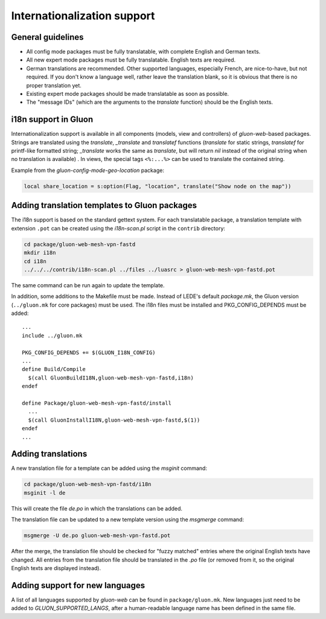Internationalization support
============================

General guidelines
------------------

* All config mode packages must be fully translatable, with complete English and German texts.
* All new expert mode packages must be fully translatable. English texts are required.
* German translations are recommended. Other supported languages, especially French, are
  nice-to-have, but not required. If you don't know a language well, rather leave the translation
  blank, so it is obvious that there is no proper translation yet.
* Existing expert mode packages should be made translatable as soon as possible.
* The "message IDs" (which are the arguments to the *translate* function) should be the
  English texts.

i18n support in Gluon
---------------------

Internationalization support is available in all components (models, view and
controllers) of *gluon-web*-based packages. Strings are translated using the *translate*,
*_translate* and *translatef* functions (*translate* for static strings, *translatef*
for printf-like formatted string; *_translate* works the same as *translate*, but
will return *nil* instead of the original string when no translation is available)
. In views, the special tags ``<%:...%>`` can be used to translate the contained string.

Example from the *gluon-config-mode-geo-location* package:

.. code-block:: lua

  local share_location = s:option(Flag, "location", translate("Show node on the map"))

Adding translation templates to Gluon packages
----------------------------------------------

The i18n support is based on the standard gettext system. For each translatable package,
a translation template with extension ``.pot`` can be created using the *i18n-scan.pl*
script in the ``contrib`` directory:

.. code-block:: sh

  cd package/gluon-web-mesh-vpn-fastd
  mkdir i18n
  cd i18n
  ../../../contrib/i18n-scan.pl ../files ../luasrc > gluon-web-mesh-vpn-fastd.pot

The same command can be run again to update the template.

In addition, some additions to the Makefile must be made. Instead of LEDE's default *package.mk*,
the Gluon version (``../gluon.mk`` for core packages) must be used. The i18n files must be installed
and PKG_CONFIG_DEPENDS must be added::

  ...
  include ../gluon.mk

  PKG_CONFIG_DEPENDS += $(GLUON_I18N_CONFIG)
  ...
  define Build/Compile
    $(call GluonBuildI18N,gluon-web-mesh-vpn-fastd,i18n)
  endef

  define Package/gluon-web-mesh-vpn-fastd/install
    ...
    $(call GluonInstallI18N,gluon-web-mesh-vpn-fastd,$(1))
  endef
  ...


Adding translations
-------------------

A new translation file for a template can be added using the *msginit* command:

.. code-block:: sh

  cd package/gluon-web-mesh-vpn-fastd/i18n
  msginit -l de

This will create the file *de.po* in which the translations can be added.

The translation file can be updated to a new template version using the *msgmerge* command:

.. code-block:: sh

  msgmerge -U de.po gluon-web-mesh-vpn-fastd.pot

After the merge, the translation file should be checked for "fuzzy matched" entries where
the original English texts have changed. All entries from the translation file should be
translated in the *.po* file (or removed from it, so the original English texts are displayed
instead).

Adding support for new languages
--------------------------------

A list of all languages supported by *gluon-web* can be found in ``package/gluon.mk``.
New languages just need to be added to *GLUON_SUPPORTED_LANGS*, after a human-readable
language name has been defined in the same file.
